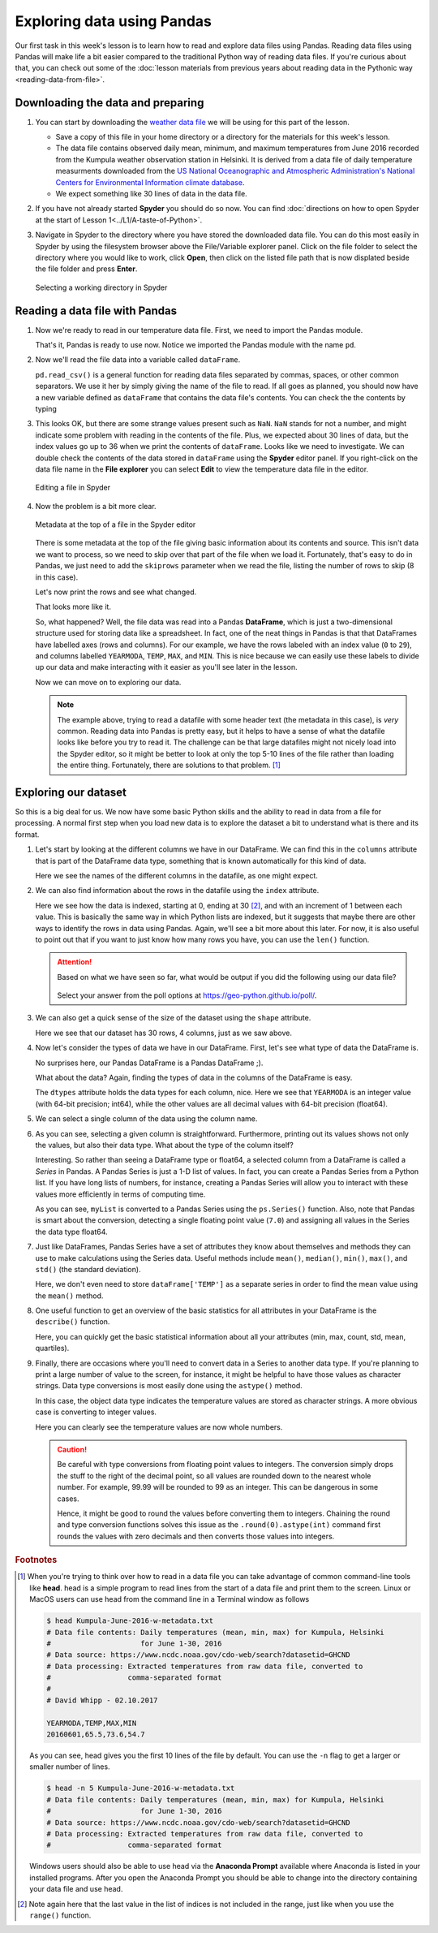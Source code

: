 Exploring data using Pandas
===========================

Our first task in this week's lesson is to learn how to read and explore data files using Pandas.
Reading data files using Pandas will make life a bit easier compared to the traditional Python way of reading data files.
If you're curious about that, you can check out some of the :doc:`lesson materials from previous years about reading data in the Pythonic way <reading-data-from-file>`.

Downloading the data and preparing
----------------------------------

1. You can start by downloading the `weather data file <../../../data/L5/Kumpula-June-2016-w-metadata.txt>`__ we will be using for this part of the lesson.

   - Save a copy of this file in your home directory or a directory for the materials for this week's lesson.

   - The data file contains observed daily mean, minimum, and maximum temperatures from June 2016 recorded from the Kumpula weather observation station in Helsinki.
     It is derived from a data file of daily temperature measurments downloaded from the `US National Oceanographic and Atmospheric Administration's National Centers for Environmental Information climate database <https://www.ncdc.noaa.gov/cdo-web/>`__.

   - We expect something like 30 lines of data in the data file.

2. If you have not already started **Spyder** you should do so now.
   You can find :doc:`directions on how to open Spyder at the start of Lesson 1<../L1/A-taste-of-Python>`.

3. Navigate in Spyder to the directory where you have stored the downloaded data file.
   You can do this most easily in Spyder by using the filesystem browser above the File/Variable explorer panel.
   Click on the file folder to select the directory where you would like to work, click **Open**, then click on the listed file path that is now displated beside the file folder and press **Enter**.

   .. figure:: img/Spyder-wd.png
    :width: 600px
    :align: center
    :alt: Selecting a working directory in Spyder

    Selecting a working directory in Spyder

Reading a data file with Pandas
-------------------------------

1. Now we're ready to read in our temperature data file.
   First, we need to import the Pandas module.

   .. ipython:: python

    import pandas as pd

   That's it, Pandas is ready to use now.
   Notice we imported the Pandas module with the name ``pd``.

2. Now we'll read the file data into a variable called ``dataFrame``.

   .. ipython:: python
     :suppress:

       import os
       fp = os.path.join(os.path.abspath('data'), 'L5', "Kumpula-June-2016-w-metadata.txt")
       dataFrame = pd.read_csv(fp)


   .. ipython:: python
     :verbatim:
    
      dataFrame = pd.read_csv('Kumpula-June-2016-w-metadata.txt')

   ``pd.read_csv()`` is a general function for reading data files separated by commas, spaces, or other common separators.
   We use it her by simply giving the name of the file to read.
   If all goes as planned, you should now have a new variable defined as ``dataFrame`` that contains the data file's contents.
   You can check the the contents by typing

   .. ipython:: python

      print(dataFrame)

3. This looks OK, but there are some strange values present such as ``NaN``.
   ``NaN`` stands for not a number, and might indicate some problem with reading in the contents of the file.
   Plus, we expected about 30 lines of data, but the index values go up to 36 when we print the contents of ``dataFrame``.
   Looks like we need to investigate.
   We can double check the contents of the data stored in ``dataFrame`` using the **Spyder** editor panel.
   If you right-click on the data file name in the **File explorer** you can select **Edit** to view the temperature data file in the editor.

   .. figure:: img/Spyder-edit.png
    :width: 600px
    :align: center
    :alt: Editing a file in Spyder

    Editing a file in Spyder

4. Now the problem is a bit more clear.

   .. figure:: img/Spyder-metadata.png
    :width: 600px
    :align: center
    :alt: Metadata at the top of a file in the Spyder editor

    Metadata at the top of a file in the Spyder editor

   There is some metadata at the top of the file giving basic information about its contents and source.
   This isn't data we want to process, so we need to skip over that part of the file when we load it.
   Fortunately, that's easy to do in Pandas, we just need to add the ``skiprows`` parameter when we read the file, listing the number of rows to skip (8 in this case).

   .. ipython:: python
     :suppress:

       dataFrame = pd.read_csv(fp, skiprows=8)

   .. ipython:: python
     :verbatim:

      dataFrame = pd.read_csv('Kumpula-June-2016-w-metadata.txt', skiprows=8)

   Let's now print the rows and see what changed.

   .. ipython:: python

      print(dataFrame)

   That looks more like it.
   
   So, what happened?
   Well, the file data was read into a Pandas **DataFrame**, which is just a two-dimensional structure used for storing data like a spreadsheet.
   In fact, one of the neat things in Pandas is that that DataFrames have labelled axes (rows and columns).
   For our example, we have the rows labeled with an index value (``0`` to ``29``), and columns labelled ``YEARMODA``, ``TEMP``, ``MAX``, and ``MIN``.
   This is nice because we can easily use these labels to divide up our data and make interacting with it easier as you'll see later in the lesson.
   
   Now we can move on to exploring our data.

   .. note::

    The example above, trying to read a datafile with some header text (the metadata in this case), is *very* common.
    Reading data into Pandas is pretty easy, but it helps to have a sense of what the datafile looks like before you try to read it.
    The challenge can be that large datafiles might not nicely load into the Spyder editor, so it might be better to look at only the top 5-10 lines of the file rather than loading the entire thing.
    Fortunately, there are solutions to that problem. [#f1]_

Exploring our dataset
---------------------

So this is a big deal for us.
We now have some basic Python skills and the ability to read in data from a file for processing.
A normal first step when you load new data is to explore the dataset a bit to understand what is there and its format.

1. Let's start by looking at the different columns we have in our DataFrame.
   We can find this in the ``columns``  attribute that is part of the DataFrame data type, something that is known automatically for this kind of data.

   .. ipython:: python

    print(dataFrame.columns)

   Here we see the names of the different columns in the datafile, as one might expect.

2. We can also find information about the rows in the datafile using the ``index`` attribute.

   .. ipython:: python

    print(dataFrame.index)

   Here we see how the data is indexed, starting at 0, ending at 30 [#f2]_, and with an increment of 1 between each value.
   This is basically the same way in which Python lists are indexed, but it suggests that maybe there are other ways to identify the rows in data using Pandas.
   Again, we'll see a bit more about this later.
   For now, it is also useful to point out that if you want to just know how many rows you have, you can use the ``len()`` function.

   .. ipython:: python

    print(len(dataFrame.index))

   .. attention::

    Based on what we have seen so far, what would be output if you did the following using our data file?

      .. ipython:: python
        :verbatim:

          dataFrame = pd.read_csv('Kumpula-June-2016-w-metadata.txt', skiprows=9)
          print(dataFrame.columns)

    Select your answer from the poll options at https://geo-python.github.io/poll/.

3. We can also get a quick sense of the size of the dataset using the ``shape`` attribute.

   .. ipython:: python

    print(dataFrame.shape)

   Here we see that our dataset has 30 rows, 4 columns, just as we saw above.

4. Now let's consider the types of data we have in our DataFrame.
   First, let's see what type of data the DataFrame is.

   .. ipython:: python

    type(dataFrame)

   No surprises here, our Pandas DataFrame is a Pandas DataFrame ;).

   What about the data?
   Again, finding the types of data in the columns of the DataFrame is easy.

   .. ipython:: python

     print(dataFrame.dtypes)
    
   The ``dtypes`` attribute holds the data types for each column, nice.
   Here we see that ``YEARMODA`` is an integer value (with 64-bit precision; int64), while the other values are all decimal values with 64-bit precision (float64).

5. We can select a single column of the data using the column name.

   .. ipython:: python

     print(dataFrame['TEMP'])

6. As you can see, selecting a given column is straightforward.
   Furthermore, printing out its values shows not only the values, but also their data type.
   What about the type of the column itself?

   .. ipython:: python

     type(dataFrame['TEMP'])

   Interesting.
   So rather than seeing a DataFrame type or float64, a selected column from a DataFrame is called a *Series* in Pandas.
   A Pandas Series is just a 1-D list of values.
   In fact, you can create a Pandas Series from a Python list.
   If you have long lists of numbers, for instance, creating a Pandas Series will allow you to interact with these values more efficiently in terms of computing time.

   .. ipython:: python

    myList = [1, 2, 3, 4, 5, 6, 7.0]
    mySeries = pd.Series(myList)
    print(mySeries)

   As you can see, ``myList`` is converted to a Pandas Series using the ``ps.Series()`` function.
   Also, note that Pandas is smart about the conversion, detecting a single floating point value (``7.0``) and assigning all values in the Series the data type float64.

7. Just like DataFrames, Pandas Series have a set of attributes they know about themselves and methods they can use to make calculations using the Series data.
   Useful methods include ``mean()``, ``median()``, ``min()``, ``max()``, and ``std()`` (the standard deviation).

   .. ipython:: python

    dataFrame['TEMP'].mean()

   Here, we don't even need to store ``dataFrame['TEMP']`` as a separate series in order to find the mean value using the ``mean()`` method.

8. One useful function to get an overview of the basic statistics for all attributes in your DataFrame is the ``describe()`` function.

   .. ipython:: python

    dataFrame.describe()

   Here, you can quickly get the basic statistical information about all your attributes (min, max, count, std, mean, quartiles).

9. Finally, there are occasions where you'll need to convert data in a Series to another data type.
   If you're planning to print a large number of value to the screen, for instance, it might be helpful to have those values as character strings.
   Data type conversions is most easily done using the ``astype()`` method.

   .. ipython:: python
    
    print(dataFrame['TEMP'].astype(str))

   In this case, the object data type indicates the temperature values are stored as character strings.
   A more obvious case is converting to integer values.

   .. ipython:: python

    print(dataFrame['TEMP'].astype(int))

   Here you can clearly see the temperature values are now whole numbers.

   .. caution::

    Be careful with type conversions from floating point values to integers.
    The conversion simply drops the stuff to the right of the decimal point, so all values are rounded down to the nearest whole number.
    For example, 99.99 will be rounded to 99 as an integer.
    This can be dangerous in some cases.

    Hence, it might be good to round the values before converting them to integers.
    Chaining the round and type conversion functions solves this issue as the ``.round(0).astype(int)`` command first rounds the values with zero decimals and then converts those values into integers.

.. rubric:: Footnotes

.. [#f1] When you're trying to think over how to read in a data file you can take advantage of common command-line tools like **head**.
         head is a simple program to read lines from the start of a data file and print them to the screen.
         Linux or MacOS users can use head from the command line in a Terminal window as follows

         .. code:: bash

            $ head Kumpula-June-2016-w-metadata.txt
            # Data file contents: Daily temperatures (mean, min, max) for Kumpula, Helsinki
            #                     for June 1-30, 2016
            # Data source: https://www.ncdc.noaa.gov/cdo-web/search?datasetid=GHCND
            # Data processing: Extracted temperatures from raw data file, converted to
            #                  comma-separated format
            #
            # David Whipp - 02.10.2017

            YEARMODA,TEMP,MAX,MIN
            20160601,65.5,73.6,54.7

         As you can see, head gives you the first 10 lines of the file by default.
         You can use the ``-n`` flag to get a larger or smaller number of lines.

         .. code:: bash
        
            $ head -n 5 Kumpula-June-2016-w-metadata.txt
            # Data file contents: Daily temperatures (mean, min, max) for Kumpula, Helsinki
            #                     for June 1-30, 2016
            # Data source: https://www.ncdc.noaa.gov/cdo-web/search?datasetid=GHCND
            # Data processing: Extracted temperatures from raw data file, converted to
            #                  comma-separated format
            
         Windows users should also be able to use head via the **Anaconda Prompt** available where Anaconda is listed in your installed programs.
         After you open the Anaconda Prompt you should be able to change into the directory containing your data file and use head.

.. [#f2] Note again here that the last value in the list of indices is not included in the range, just like when you use the ``range()`` function.